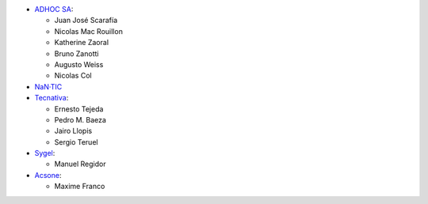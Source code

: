 * `ADHOC SA <https://www.adhoc.com.ar>`_:

  * Juan José Scarafía
  * Nicolas Mac Rouillon
  * Katherine Zaoral
  * Bruno Zanotti
  * Augusto Weiss
  * Nicolas Col
* `NaN·TIC <http://www.nan-tic.com>`_
* `Tecnativa <https://www.tecnativa.com>`_:

  * Ernesto Tejeda
  * Pedro M. Baeza
  * Jairo Llopis
  * Sergio Teruel
* `Sygel <https://www.sygel.es>`_:

  * Manuel Regidor

* `Acsone <https://www.acsone.eu/>`_:

  * Maxime Franco
